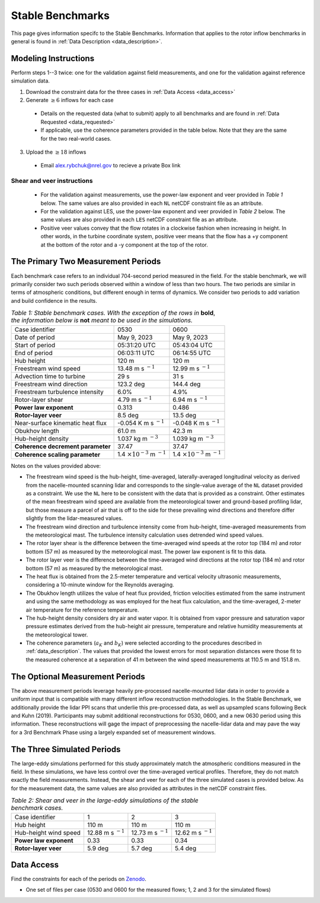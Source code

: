 .. _stable:

Stable Benchmarks
-------------------

This page gives information specifc to the Stable Benchmarks. Information that applies to the rotor inflow benchmarks in general is found in :ref:`Data Description <data_description>`.

Modeling Instructions
^^^^^^^^^^^^^^^^^^^^^

Perform steps 1--3 twice: one for the validation against field measurements, and one for the validation against reference simulation data.

1. Download the constraint data for the three cases in :ref:`Data Access <data_access>` 

2. Generate :math:`\geq 6` inflows for each case

  - Details on the requested data (what to submit) apply to all benchmarks and are found in :ref:`Data Requested <data_requested>`

  - If applicable, use the coherence parameters provided in the table below. Note that they are the same for the two real-world cases.

3. Upload the :math:`\geq 18` inflows 

  - Email alex.rybchuk@nrel.gov to recieve a private Box link

.. figure:: ./images/benchmarks_requested.png
  :align: center

Shear and veer instructions
***************************

  - For the validation against measurements, use the power-law exponent and veer provided in *Table 1* below. The same values are also provided in each ``NL`` netCDF constraint file as an attribute.

  - For the validation against LES, use the power-law exponent and veer provided in *Table 2* below. The same values are also provided in each ``LES`` netCDF constraint file as an attribute.

  - Positive veer values convey that the flow rotates in a clockwise fashion when increasing in height. In other words, in the turbine coordinate system, positive veer means that the flow has a +y component at the bottom of the rotor and a -y component at the top of the rotor. 

The Primary Two Measurement Periods
^^^^^^^^^^^^^^^^^^^^^^^^^^^^^

Each benchmark case refers to an individual 704-second period measured in the field. For the stable benchmark, we will primarily consider two such periods observed within a window of less than two hours. The two periods are similar in terms of atmospheric conditions, but different enough in terms of dynamics. We consider two periods to add variation and build confidence in the results.

.. table:: *Table 1: Stable benchmark cases. With the exception of the rows in* **bold**, *the information below is* **not** *meant to be used in the simulations.*

    +---------------------------------------+--------------------------------------------+--------------------------------------------+
    | Case identifier                       | 0530                                       | 0600                                       |
    +---------------------------------------+--------------------------------------------+--------------------------------------------+
    | Date of period                        | May 9, 2023                                | May 9, 2023                                |
    +---------------------------------------+--------------------------------------------+--------------------------------------------+
    | Start of period                       | 05:31:20 UTC                               | 05:43:04 UTC                               |
    +---------------------------------------+--------------------------------------------+--------------------------------------------+
    | End of period                         | 06:03:11 UTC                               | 06:14:55 UTC                               | 
    +---------------------------------------+--------------------------------------------+--------------------------------------------+
    | Hub height                            | 120 m                                      | 120 m                                      |
    +---------------------------------------+--------------------------------------------+--------------------------------------------+
    | Freestream wind speed                 | 13.48 m s :math:`^{-1}`                    | 12.99 m s :math:`^{-1}`                    |
    +---------------------------------------+--------------------------------------------+--------------------------------------------+
    | Advection time to turbine             | 29 s                                       | 31 s                                       |
    +---------------------------------------+--------------------------------------------+--------------------------------------------+
    | Freestream wind direction             | 123.2 deg                                  | 144.4 deg                                  |
    +---------------------------------------+--------------------------------------------+--------------------------------------------+
    | Freestream turbulence intensity       | 6.0%                                       | 4.9%                                       |
    +---------------------------------------+--------------------------------------------+--------------------------------------------+
    | Rotor-layer shear                     | 4.79 m s :math:`^{-1}`                     | 6.94 m s :math:`^{-1}`                     |
    +---------------------------------------+--------------------------------------------+--------------------------------------------+
    | **Power law exponent**                | 0.313                                      | 0.486                                      |      
    +---------------------------------------+--------------------------------------------+--------------------------------------------+
    | **Rotor-layer veer**                  | 8.5 deg                                    | 13.5 deg                                   |
    +---------------------------------------+--------------------------------------------+--------------------------------------------+
    | Near-surface kinematic heat flux      | -0.054 K m s :math:`^{-1}`                 | -0.048 K m s :math:`^{-1}`                 |
    +---------------------------------------+--------------------------------------------+--------------------------------------------+
    | Obukhov length                        | 61.0 m                                     | 42.3 m                                     |
    +---------------------------------------+--------------------------------------------+--------------------------------------------+
    | Hub-height density                    | 1.037 kg m :math:`^{-3}`                   | 1.039 kg m :math:`^{-3}`                   |
    +---------------------------------------+--------------------------------------------+--------------------------------------------+
    | **Coherence decrement parameter**     | 37.47                                      | 37.47                                      |
    +---------------------------------------+--------------------------------------------+--------------------------------------------+
    | **Coherence scaling parameter**       | 1.4 :math:`\times 10^{-3}` m :math:`^{-1}` | 1.4 :math:`\times 10^{-3}` m :math:`^{-1}` |
    +---------------------------------------+--------------------------------------------+--------------------------------------------+


.. raw:: html

Notes on the values provided above:

- The freestream wind speed is the hub-height, time-averaged, laterally-averaged longitudinal velocity as derived from the nacelle-mounted scanning lidar and corresponds to the single-value average of the ``NL`` dataset provided as a constraint. We use the ``NL`` here to be consistent with the data that is provided as a constraint. Other estimates of the mean freestream wind speed are available from the meteorological tower and ground-based profiling lidar, but those measure a parcel of air that is off to the side for these prevailing wind directions and therefore differ slightly from the lidar-measured values.
- The freestream wind direction and turbulence intensity come from hub-height, time-averaged measurements from the meteorological mast. The turbulence intensity calculation uses detrended wind speed values.
- The rotor layer shear is the difference between the time-averaged wind speeds at the rotor top (184 m) and rotor bottom (57 m) as measured by the meteorological mast. The power law exponent is fit to this data.
- The rotor layer veer is the difference between the time-averaged wind directions at the rotor top (184 m) and rotor bottom (57 m) as measured by the meteorological mast.
- The heat flux is obtained from the 2.5-meter temperature and vertical velocity ultrasonic measurements, considering a 10-minute window for the Reynolds averaging.
- The Obukhov length utilizes the value of heat flux provided, friction velocities estimated from the same instrument and using the same methodology as was employed for the heat flux calculation, and the time-averaged,  2-meter air temperature for the reference temperature.
- The hub-height density considers dry air and water vapor. It is obtained from vapor pressure and saturation vapor pressure estimates derived from the hub-height air pressure, temperature and relative humidity measurements at the meteorological tower.
- The coherence parameters (:math:`a_K` and :math:`b_K`) were selected according to the procedures described in :ref:`data_description`. The values that provided the lowest errors for most separation distances were those fit to the measured coherence at a separation of 41 m between the wind speed measurements at 110.5 m and 151.8 m.

The Optional Measurement Periods
^^^^^^^^^^^^^^^^^^^^^^^^^^^^^

The above measurement periods leverage heavily pre-processed nacelle-mounted lidar data in order to provide a uniform input that is compatible with many different inflow reconstruction methodologies. In the Stable Benchmark, we additionally provide the lidar PPI scans that underlie this pre-processed data, as well as upsampled scans following Beck and Kuhn (2019). Participants may submit additional reconstructions for 0530, 0600, and a new 0630 period using this information. These reconstructions will gage the impact of preprocessing the nacelle-lidar data and may pave the way for a 3rd Benchmark Phase using a largely expanded set of measurement windows.


The Three Simulated Periods
^^^^^^^^^^^^^^^^^^^^^^^^^^^

The large-eddy simulations performed for this study approximately match the atmospheric conditions measured in the field. In these simulations, we have less control over the time-averaged vertical profiles. Therefore, they do not match exactly the field measurements. Instead, the shear and veer for each of the three simulated cases is provided below. As for the measurement data, the same values are also provided as attributes in the netCDF constraint files.

.. table:: *Table 2: Shear and veer in the large-eddy simulations of the stable benchmark cases.*

    +---------------------------------------+--------------------------------------------+--------------------------------------------+---------------------------------------------+
    | Case identifier                       | 1                                          | 2                                          | 3                                           |
    +---------------------------------------+--------------------------------------------+--------------------------------------------+---------------------------------------------+
    | Hub height                            | 110 m                                      | 110 m                                      | 110 m                                       |
    +---------------------------------------+--------------------------------------------+--------------------------------------------+---------------------------------------------+
    | Hub-height wind speed                 | 12.88 m s :math:`^{-1}`                    | 12.73 m s :math:`^{-1}`                    | 12.62 m s :math:`^{-1}`                     |
    +---------------------------------------+--------------------------------------------+--------------------------------------------+---------------------------------------------+
    | **Power law exponent**                | 0.33                                       | 0.33                                       | 0.34                                        |      
    +---------------------------------------+--------------------------------------------+--------------------------------------------+---------------------------------------------+
    | **Rotor-layer veer**                  | 5.9 deg                                    | 5.7 deg                                    | 5.4 deg                                     |
    +---------------------------------------+--------------------------------------------+--------------------------------------------+---------------------------------------------+

.. _data_access:

Data Access
^^^^^^^^^^^

Find the constraints for each of the periods on `Zenodo <https://zenodo.org/records/15747684>`_.

- One set of files per case (0530 and 0600 for the measured flows; 1, 2 and 3 for the simulated flows)

